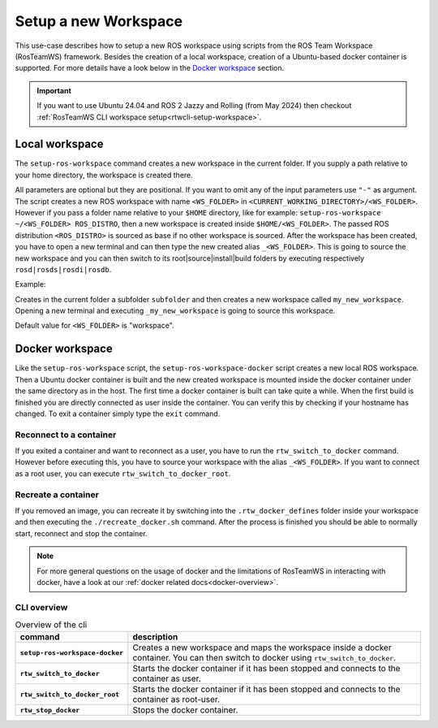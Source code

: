 ===========================
Setup a new Workspace
===========================
.. _uc-setup-workspace:

This use-case describes how to setup a new ROS workspace using scripts from the ROS Team Workspace (RosTeamWS) framework. Besides the creation of a local workspace, creation of a Ubuntu-based docker container is supported. For more details have a look below in the `Docker workspace`_ section.

.. important::
   If you want to use Ubuntu 24.04 and ROS 2 Jazzy and Rolling (from May 2024) then checkout :ref:`RosTeamWS CLI workspace setup<rtwcli-setup-workspace>`.

Local workspace
----------------

The ``setup-ros-workspace`` command creates a new workspace in the current folder. If you supply a path relative to your home directory, the workspace is created there.

.. code-block:: bash
   :caption: Usage of the script for setting up a new ROS workspace.
   :name: setup-workspace

   setup-ros-workspace WS_FOLDER ROS_DISTRO

All parameters are optional but they are positional. If you want to omit any of the input parameters use ``"-"`` as argument.
The script creates a new ROS workspace with name ``<WS_FOLDER>`` in ``<CURRENT_WORKING_DIRECTORY>/<WS_FOLDER>``. However if you pass a folder name relative to your ``$HOME`` directory, like for example: ``setup-ros-workspace ~/<WS_FOLDER> ROS_DISTRO``, then a new workspace is created inside ``$HOME/<WS_FOLDER>``. The passed ROS distribution ``<ROS_DISTRO>`` is sourced as base if no other workspace is sourced. After the workspace has been created, you have to open a new terminal and can then type the new created alias ``_<WS_FOLDER>``. This is going to source the new workspace and you can then switch to its root|source|install|build folders by executing respectively ``rosd|rosds|rosdi|rosdb``.

Example:

.. code-block:: bash
   :caption: Example usage of the script for setting up a new ROS workspace.
   :name: example-setup-workspace

   setup-ros-workspace subfolder/my_new_workspace rolling

Creates in the current folder a subfolder ``subfolder`` and then creates a new workspace called ``my_new_workspace``.  Opening a new terminal and executing ``_my_new_workspace`` is going to source this workspace.

Default value for ``<WS_FOLDER>`` is "workspace".

.. _uc-setup-docker-workspace:

Docker workspace
------------------

.. code-block:: bash
   :caption: How to setup a workspace inside a docker container.
   :name: setup docker workspace

   setup-ros-workspace-docker WS_FOLDER ROS_DISTRO

Like the ``setup-ros-workspace`` script, the ``setup-ros-workspace-docker`` script creates a new local ROS workspace. Then a Ubuntu docker container is built and the new created workspace is mounted inside the docker container under the same directory as in the host. The first time a docker container is built can take quite a while. When the first build is finished you are directly connected as user inside the container. You can verify this by checking if your hostname has changed. To exit a container simply type the ``exit`` command.

Reconnect to a container
""""""""""""""""""""""""""

If you exited a container and want to reconnect as a user, you have to run the ``rtw_switch_to_docker`` command. However before executing this, you have to source your workspace with the alias  ``_<WS_FOLDER>``. If you want to connect as a root user, you can execute ``rtw_switch_to_docker_root``.

Recreate a container
""""""""""""""""""""""

If you removed an image,  you can recreate it by switching into the ``.rtw_docker_defines`` folder inside your workspace and then executing the ``./recreate_docker.sh`` command. After the process is finished you should be able to normally start, reconnect and stop the container.

.. note::
  For more general questions on the usage of docker and the limitations of RosTeamWS in interacting with docker, have a look at our :ref:`docker related docs<docker-overview>`.

CLI overview
"""""""""""""

.. list-table:: Overview of the cli
   :widths: auto
   :header-rows: 1
   :stub-columns: 1

   * - command
     - description
   * - ``setup-ros-workspace-docker``
     - Creates a new workspace and maps the workspace inside a docker container. You can then switch to docker using ``rtw_switch_to_docker``.
   * - ``rtw_switch_to_docker``
     - Starts the docker container if it has been stopped and connects to the container as user.
   * - ``rtw_switch_to_docker_root``
     - Starts the docker container if it has been stopped and connects to the container as root-user.
   * - ``rtw_stop_docker``
     - Stops the docker container.
